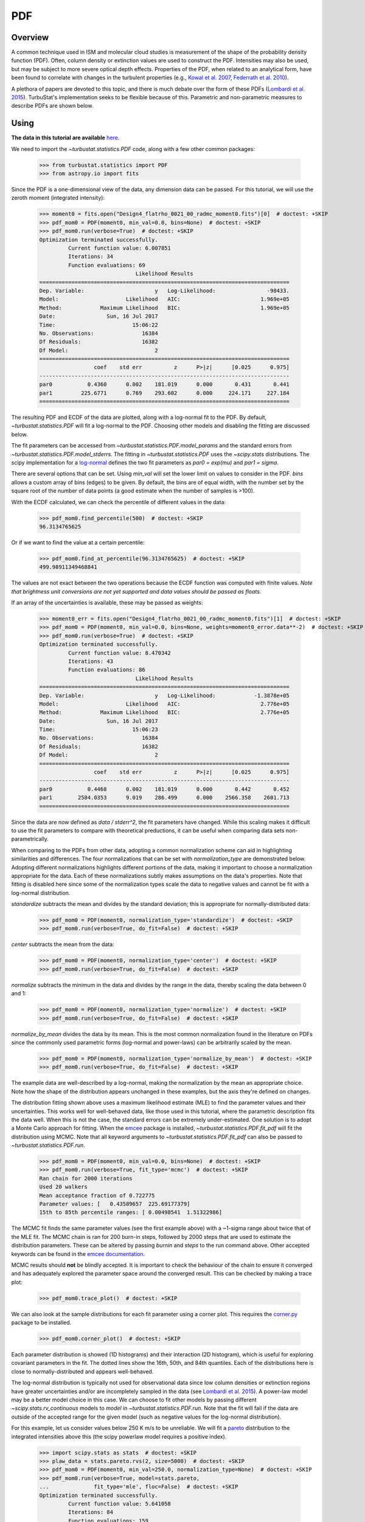 .. _pdf_tutorial:

***
PDF
***

Overview
--------

A common technique used in ISM and molecular cloud studies is measurement of the shape of the probability density function (PDF). Often, column density or extinction values are used to construct the PDF. Intensities may also be used, but may be subject to more severe optical depth effects. Properties of the PDF, when related to an analytical form, have been found to correlate with changes in the turbulent properties (e.g., `Kowal et al. 2007 <https://ui.adsabs.harvard.edu/#abs/2007ApJ...658..423K/abstract>`_, `Federrath et al. 2010 <https://ui.adsabs.harvard.edu/#abs/2010A&A...512A..81F/abstract>`_).

A plethora of papers are devoted to this topic, and there is much debate over the form of these PDFs (`Lombardi et al. 2015 <https://ui.adsabs.harvard.edu/#abs/2015A&A...576L...1L/abstract>`_). TurbuStat's implementation seeks to be flexible because of this. Parametric and non-parametric measures to describe PDFs are shown below.

Using
-----

**The data in this tutorial are available** `here <https://girder.hub.yt/#user/57b31aee7b6f080001528c6d/folder/59721a30cc387500017dbe37>`_.

We need to import the `~turbustat.statistics.PDF` code, along with a few other common packages:

    >>> from turbustat.statistics import PDF
    >>> from astropy.io import fits

Since the PDF is a one-dimensional view of the data, any dimension data can be passed. For this tutorial, we will use the zeroth moment (integrated intensity):

    >>> moment0 = fits.open("Design4_flatrho_0021_00_radmc_moment0.fits")[0]  # doctest: +SKIP
    >>> pdf_mom0 = PDF(moment0, min_val=0.0, bins=None)  # doctest: +SKIP
    >>> pdf_mom0.run(verbose=True)  # doctest: +SKIP
    Optimization terminated successfully.
             Current function value: 6.007851
             Iterations: 34
             Function evaluations: 69
                                  Likelihood Results
    ==============================================================================
    Dep. Variable:                      y   Log-Likelihood:                -98433.
    Model:                     Likelihood   AIC:                         1.969e+05
    Method:            Maximum Likelihood   BIC:                         1.969e+05
    Date:                Sun, 16 Jul 2017
    Time:                        15:06:22
    No. Observations:               16384
    Df Residuals:                   16382
    Df Model:                           2
    ==============================================================================
                     coef    std err          z      P>|z|      [0.025      0.975]
    ------------------------------------------------------------------------------
    par0           0.4360      0.002    181.019      0.000       0.431       0.441
    par1         225.6771      0.769    293.602      0.000     224.171     227.184
    ==============================================================================

.. image:: images/pdf_design4_mom0.png

.. what is ECDF?  something cumulative distribution function, but what's E?

The resulting PDF and ECDF of the data are plotted, along with a log-normal fit to the PDF. By default, `~turbustat.statistics.PDF` will fit a log-normal to the PDF. Choosing other models and disabling the fitting are discussed below.

The fit parameters can be accessed from `~turbustat.statistics.PDF.model_params` and the standard errors from `~turbustat.statistics.PDF.model_stderrs`. The fitting in `~turbustat.statistics.PDF` uses the `~scipy.stats` distributions. The scipy implementation for a `log-normal <https://docs.scipy.org/doc/scipy/reference/generated/scipy.stats.lognorm.html>`_ defines the two fit parameters as `par0 = exp(mu)` and `par1 = sigma`.

There are several options that can be set. Using `min_val` will set the lower limit on values to consider in the PDF. `bins` allows a custom array of bins (edges) to be given. By default, the bins are of equal width, with the number set by the square root of the number of data points (a good estimate when the number of samples is >100).

With the ECDF calculated, we can check the percentile of different values in the data:

    >>> pdf_mom0.find_percentile(500)  # doctest: +SKIP
    96.3134765625

Or if we want to find the value at a certain percentile:

    >>> pdf_mom0.find_at_percentile(96.3134765625)  # doctest: +SKIP
    499.98911349468841

The values are not exact between the two operations because the ECDF function was computed with finite values. *Note that brightness unit conversions are not yet supported and data values should be passed as floats.*

If an array of the uncertainties is available, these may be passed as weights:

    >>> moment0_err = fits.open("Design4_flatrho_0021_00_radmc_moment0.fits")[1]  # doctest: +SKIP
    >>> pdf_mom0 = PDF(moment0, min_val=0.0, bins=None, weights=moment0_error.data**-2)  # doctest: +SKIP
    >>> pdf_mom0.run(verbose=True)  # doctest: +SKIP
    Optimization terminated successfully.
             Current function value: 8.470342
             Iterations: 43
             Function evaluations: 86
                                  Likelihood Results
    ==============================================================================
    Dep. Variable:                      y   Log-Likelihood:            -1.3878e+05
    Model:                     Likelihood   AIC:                         2.776e+05
    Method:            Maximum Likelihood   BIC:                         2.776e+05
    Date:                Sun, 16 Jul 2017
    Time:                        15:06:23
    No. Observations:               16384
    Df Residuals:                   16382
    Df Model:                           2
    ==============================================================================
                     coef    std err          z      P>|z|      [0.025      0.975]
    ------------------------------------------------------------------------------
    par0           0.4468      0.002    181.019      0.000       0.442       0.452
    par1        2584.0353      9.019    286.499      0.000    2566.358    2601.713
    ==============================================================================

.. image:: images/pdf_design4_mom0_weights.png

Since the data are now defined as `data / stderr^2`, the fit parameters have changed. While this scaling makes it difficult to use the fit parameters to compare with theoretical preductions, it can be useful when comparing data sets non-parametrically.


When comparing to the PDFs from other data, adopting a common normalization scheme can aid in highlighting similarities and differences. The four normalizations that can be set with `normalization_type` are demonstrated below. Adopting different normalizations highlights different portions of the data, making it important to choose a normalization appropriate for the data. Each of these normalizations subtly makes assumptions on the data's properties. Note that fitting is disabled here since some of the normalization types scale the data to negative values and cannot be fit with a log-normal distribution.

`standardize` subtracts the mean and divides by the standard deviation; this is appropriate for normally-distributed data:

    >>> pdf_mom0 = PDF(moment0, normalization_type='standardize')  # doctest: +SKIP
    >>> pdf_mom0.run(verbose=True, do_fit=False)  # doctest: +SKIP

.. image:: images/pdf_design4_mom0_stand.png

`center` subtracts the mean from the data:

    >>> pdf_mom0 = PDF(moment0, normalization_type='center')  # doctest: +SKIP
    >>> pdf_mom0.run(verbose=True, do_fit=False)  # doctest: +SKIP

.. image:: images/pdf_design4_mom0_center.png


`normalize` subtracts the minimum in the data and divides by the range in the data, thereby scaling the data between 0 and 1:

    >>> pdf_mom0 = PDF(moment0, normalization_type='normalize')  # doctest: +SKIP
    >>> pdf_mom0.run(verbose=True, do_fit=False)  # doctest: +SKIP

.. image:: images/pdf_design4_mom0_norm.png

`normalize_by_mean` divides the data by its mean. This is the most common normalization found in the literature on PDFs since the commonly used parametric forms (log-normal and power-laws) can be arbitrarily scaled by the mean.

    >>> pdf_mom0 = PDF(moment0, normalization_type='normalize_by_mean')  # doctest: +SKIP
    >>> pdf_mom0.run(verbose=True, do_fit=False)  # doctest: +SKIP

.. image:: images/pdf_design4_mom0_normmean.png

.. is this really true?  The mean of a lognormal is not a very good estimate of its center...

The example data are well-described by a log-normal, making the normalization by the mean an appropriate choice. Note how the shape of the distribution appears unchanged in these examples, but the axis they're defined on changes.

The distribution fitting shown above uses a maximum likelihood estimate (MLE) to find the parameter values and their uncertainties. This works well for well-behaved data, like those used in this tutorial, where the parametric description fits the data well. When this is not the case, the standard errors can be extremely under-estimated. One solution is to adopt a Monte Carlo approach for fitting. When the `emcee <http://dan.iel.fm/emcee/current/>`_ package is installed, `~turbustat.statistics.PDF.fit_pdf` will fit the distribution using MCMC. Note that all keyword arguments to `~turbustat.statistics.PDF.fit_pdf` can also be passed to `~turbustat.statistics.PDF.run`.

    >>> pdf_mom0 = PDF(moment0, min_val=0.0, bins=None)  # doctest: +SKIP
    >>> pdf_mom0.run(verbose=True, fit_type='mcmc')  # doctest: +SKIP
    Ran chain for 2000 iterations
    Used 20 walkers
    Mean acceptance fraction of 0.722775
    Parameter values: [   0.43589657  225.69177379]
    15th to 85th percentile ranges: [ 0.00498541  1.51322986]

.. image:: images/pdf_design4_mom0_mcmc.png

The MCMC fit finds the same parameter values (see the first example above) with a ~1-sigma range about twice that of the MLE fit. The MCMC chain is ran for 200 burn-in steps, followed by 2000 steps that are used to estimate the distribution parameters. These can be altered by passing `burnin` and `steps` to the run command above. Other accepted keywords can be found in the `emcee documentation <http://dan.iel.fm/emcee/current/api/#emcee.EnsembleSampler.run_mcmc>`_.

MCMC results should **not** be blindly accepted. It is important to check the behaviour of the chain to ensure it converged and has adequately explored the parameter space around the converged result. This can be checked by making a trace plot:

    >>> pdf_mom0.trace_plot()  # doctest: +SKIP

.. image:: images/pdf_design4_mom0_mcmc_trace.png

We can also look at the sample distributions for each fit parameter using a corner plot. This requires the `corner.py <https://corner.readthedocs.io/en/latest/>`_ package to be installed.

    >>> pdf_mom0.corner_plot()  # doctest: +SKIP

.. image:: images/pdf_design4_mom0_mcmc_corner.png

Each parameter distribution is showed (1D histograms) and their interaction (2D histogram), which is useful for exploring covariant parameters in the fit. The dotted lines show the 16th, 50th, and 84th quantiles. Each of the distributions here is close to normally-distributed and appears well-behaved.

The log-normal distribution is typically not used for observational data since low column densities or extinction regions have greater uncertainties and/or are incompletely sampled in the data (see `Lombardi et al. 2015 <https://ui.adsabs.harvard.edu/#abs/2015A&A...576L...1L/abstract>`_). A power-law model may be a better model choice in this case. We can choose to fit other models by passing different `~scipy.stats.rv_continuous` models to `model` in `~turbustat.statistics.PDF.run`. Note that the fit will fail if the data are outside of the accepted range for the given model (such as negative values for the log-normal distribution).

For this example, let us consider values below 250 K m/s to be unreliable. We will fit a `pareto <https://docs.scipy.org/doc/scipy-0.19.0/reference/generated/scipy.stats.pareto.html#scipy.stats.pareto>`_ distribution to the integrated intensities above this (the scipy powerlaw model requires a positive index).

    >>> import scipy.stats as stats  # doctest: +SKIP
    >>> plaw_data = stats.pareto.rvs(2, size=5000)  # doctest: +SKIP
    >>> pdf_mom0 = PDF(moment0, min_val=250.0, normalization_type=None)  # doctest: +SKIP
    >>> pdf_mom0.run(verbose=True, model=stats.pareto,
    ...              fit_type='mle', floc=False)  # doctest: +SKIP
    Optimization terminated successfully.
             Current function value: 5.641058
             Iterations: 84
             Function evaluations: 159
    Fitted parameters: [   3.27946996   -0.58133183  250.61486355]
    Covariance calculation failed.

.. image:: images/pdf_design4_mom0_plaw.png

Based on the deviations in the ECDF plot, the log-normal fit was better for this data, though the power-law does adequately describe the data at high integrated intensities. But, there are issues with the fit. The MLE routine diverges when calculating the covariance matrix and standard errors. There are important nuances for fitting heavy-tailed distributions that are not included in the MLE fitting here. See the `powerlaw <https://github.com/jeffalstott/powerlaw>`_ package for the correct approach.

Note that an additional parameter, `floc`, has been set. This stops the `loc` parameter from being fixed in the fit, which is appropriate for the default fitting of a log-normal distribution. The `scale` parameter can similarly be fixed with `fscale`. See the `scipy.stats documentation <https://docs.scipy.org/doc/scipy-0.19.0/reference/generated/scipy.stats.rv_continuous.html#scipy.stats.rv_continuous>`_ for an explanation of these parameters.

All of these examples use the zeroth moment from the data. Since PDFs are equally valid for any dimension of data, we can also find the PDF for the PPV cube. The class and function calls are identical:

    >>> from spectral_cube import SpectralCube
    >>> cube = SpectralCube.read("Design4_flatrho_0021_00_radmc.fits")[0]  # doctest: +SKIP
    >>> pdf_cube = PDF(cube).run(verbose=True, do_fit=False)  # doctest: +SKIP

.. image:: images/pdf_design4.png


References
----------

As stated above, there are a ton of papers measuring properties of the PDF. Below are just a few examples with different PDF uses and discussions:

`Miesch et al. 1995 <https://ui.adsabs.harvard.edu/#abs/1995ApJ...450L..27M/abstract>`_

`Ostriker et al. 2001 <https://ui.adsabs.harvard.edu/#abs/2001ApJ...546..980O/abstract>`_

`Kowal et al. 2007 <https://ui.adsabs.harvard.edu/#abs/2007ApJ...658..423K/abstract>`_

`Federrath et al. 2008 <https://ui.adsabs.harvard.edu/#abs/2008ApJ...688L..79F/abstract>`_

`Goodman et al. 2009 <https://ui.adsabs.harvard.edu/#abs/2009ApJ...692...91G/abstract>`_

`Federrath et al. 2010 <https://ui.adsabs.harvard.edu/#abs/2010A&A...512A..81F/abstract>`_

`Lombardi et al. 2015 <https://ui.adsabs.harvard.edu/#abs/2015A&A...576L...1L/abstract>`_

`Alves et al. 2017 <https://ui.adsabs.harvard.edu/#abs/2017A&A...606L...2A/abstract>`_

`Burkhart et al. 2017 <https://ui.adsabs.harvard.edu/#abs/2017ApJ...834L...1B/abstract>`_

`Chen et al. 2018 <https://ui.adsabs.harvard.edu/#abs/2018ApJ...859..162C/abstract>`_
